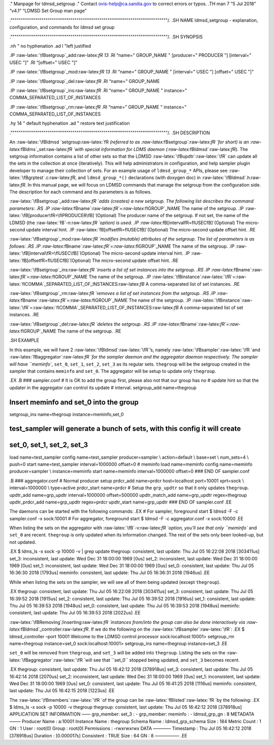 .. role:: raw-latex(raw)
   :format: latex
..

." Manpage for ldmsd_setgroup ." Contact ovis-help@ca.sandia.gov to
correct errors or typos. .TH man 7 “5 Jul 2018” “v4.1” “LDMSD Set Group
man page”

.""""""""""""""""""""""""""""""""""""""""""""""""""""""""""""""""""""""""""""/.
.SH NAME ldmsd_setgroup - explanation, configuration, and commands for
ldmsd set group

.""""""""""""""""""""""""""""""""""""""""""""""""""""""""""""""""""""""""""""/.
.SH SYNOPSIS

.nh " no hyphenation .ad l "left justified

.IP :raw-latex:`\fBsetgroup`\_add:raw-latex:`\fR 13` .RI “name=”
GROUP_NAME " [producer=" PRODUCER "] [interval=" USEC "]" .RI “[offset="
USEC "]”

.IP :raw-latex:`\fBsetgroup`\_mod:raw-latex:`\fR 13` .RI “name=”
GROUP_NAME " [interval=" USEC "] [offset=" USEC "]"

.IP :raw-latex:`\fBsetgroup`\_del:raw-latex:`\fR` .RI “name=” GROUP_NAME

.IP :raw-latex:`\fBsetgroup`\_ins:raw-latex:`\fR` .RI “name=” GROUP_NAME
" instance=" COMMA_SEPARATED_LIST_OF_INSTANCES

.IP :raw-latex:`\fBsetgroup`\_rm:raw-latex:`\fR` .RI “name=” GROUP_NAME
" instance=" COMMA_SEPARATED_LIST_OF_INSTANCES

.hy 14 " default hyphenation .ad " restore text justification

.""""""""""""""""""""""""""""""""""""""""""""""""""""""""""""""""""""""""""""/.
.SH DESCRIPTION

An :raw-latex:`\fBldmsd `setgroup:raw-latex:`\fR `(referred to as
:raw-latex:`\fBsetgroup`:raw-latex:`\fR `for short) is an
:raw-latex:`\fBldms`\_set:raw-latex:`\fR `with special information for
LDMS daemon (:raw-latex:`\fBldmsd`:raw-latex:`\fR`). The setgroup
information contains a list of other sets so that the LDMSD
:raw-latex:`\fBupdtr`:raw-latex:`\fR` can update all the sets in the
collection at once (iteratively). This will help administrators in
configuration, and help sampler plugin developer to manage their
collection of sets. For an example usage of ``ldmsd_group_*`` APIs,
please see :raw-latex:`\fBgrptest`.c:raw-latex:`\fR`, and
``ldmsd_group_*()`` declarations (with doxygen doc) in
:raw-latex:`\fBldmsd`.h:raw-latex:`\fR`. In this manual page, we will
focus on LDMSD commands that manage the setgroup from the configuration
side. The description for each command and its parameters is as follows.

:raw-latex:`\fBsetgroup`\_add:raw-latex:`\fR `adds (creates) a new
setgroup. The following list describes the command parameters: .RS .IP
:raw-latex:`\fBname`:raw-latex:`\fR`=:raw-latex:`\fIGROUP`\_NAME The
name of the setgroup. .IP
:raw-latex:`\fB[producer\fR=\fIPRODUCER\fB]`(Optional) The producer name
of the setgroup. If not set, the name of the LDMSD (the
:raw-latex:`\fB`-n:raw-latex:`\fR `option) is used. .IP
:raw-latex:`\fB[interval\fR=\fIUSEC\fB]`(Optional) The micro-second
update interval hint. .IP
:raw-latex:`\fB[offset\fR=\fIUSEC\fB]`(Optional) The micro-second update
offset hint. .RE

:raw-latex:`\fBsetgroup`\_mod:raw-latex:`\fR `modifies (mutable)
attributes of the setgroup. The list of parameters is as follows: .RS
.IP :raw-latex:`\fBname`:raw-latex:`\fR`=:raw-latex:`\fIGROUP`\_NAME The
name of the setgroup. .IP
:raw-latex:`\fB[interval\fR=\fIUSEC\fB]`(Optional) The micro-second
update interval hint. .IP
:raw-latex:`\fB[offset\fR=\fIUSEC\fB]`(Optional) The micro-second update
offset hint. .RE

:raw-latex:`\fBsetgroup`\_ins:raw-latex:`\fR `inserts a list of set
instances into the setgroup. .RS .IP
:raw-latex:`\fBname`:raw-latex:`\fR`=:raw-latex:`\fIGROUP`\_NAME The
name of the setgroup. .IP
:raw-latex:`\fBinstance`:raw-latex:`\fR`=:raw-latex:`\fICOMMA`\_SEPARATED_LIST_OF_INSTANCES:raw-latex:`\fB`
A comma-separated list of set instances. .RE

:raw-latex:`\fBsetgroup`\_rm:raw-latex:`\fR `removes a list of set
instances from the setgroup. .RS .IP
:raw-latex:`\fBname`:raw-latex:`\fR`=:raw-latex:`\fIGROUP`\_NAME The
name of the setgroup. .IP
:raw-latex:`\fBinstance`:raw-latex:`\fR`=:raw-latex:`\fICOMMA`\_SEPARATED_LIST_OF_INSTANCES:raw-latex:`\fB`
A comma-separated list of set instances. .RE

:raw-latex:`\fBsetgroup`\_del:raw-latex:`\fR `deletes the setgroup. .RS
.IP :raw-latex:`\fBname`:raw-latex:`\fR`=:raw-latex:`\fIGROUP`\_NAME The
name of the setgroup. .RE

.SH EXAMPLE

In this example, we will have 2 :raw-latex:`\fBldmsd`:raw-latex:`\fR`’s,
namely :raw-latex:`\fBsampler`:raw-latex:`\fR `and
:raw-latex:`\fBaggregator`:raw-latex:`\fR `for the sampler daemon and
the aggregator daemon respectively. The sampler will have ``meminfo``,
``set_0``, ``set_1``, ``set_2``, ``set_3`` as its regular sets.
``thegroup`` will be the setgroup created in the sampler that contains
``meminfo`` and ``set_0``. The aggregator will be setup to update only
``thegroup``.

.EX .B ### sampler.conf # It is OK to add the group first, please also
not that our group has no # update hint so that the updater in the
aggregator can control its update # interval. setgroup_add name=thegroup

Insert meminfo and set_0 into the group
=======================================

setgroup_ins name=thegroup instance=meminfo,set_0

test_sampler will generate a bunch of sets, with this config it will create
===========================================================================

set_0, set_1, set_2, set_3
==========================

load name=test_sampler config name=test_sampler producer=sampler \\
action=default \\ base=set \\ num_sets=4 \\ push=0 start
name=test_sampler interval=1000000 offset=0 # meminfo load name=meminfo
config name=meminfo producer=sampler \\ instance=meminfo start
name=meminfo interval=1000000 offset=0 ### END OF sampler.conf

.B ### aggregator.conf # Normal producer setup prdcr_add name=prdcr
host=localhost port=10001 xprt=sock \\ interval=1000000 \\ type=active
prdcr_start name=prdcr # Setup the ``grp_updtr`` so that it only updates
``thegroup``. updtr_add name=grp_updtr interval=1000000 offset=500000
updtr_match_add name=grp_updtr regex=thegroup updtr_prdcr_add
name=grp_updtr regex=prdcr updtr_start name=grp_updtr ### END OF
sampler.conf .EE

The daemons can be started with the following commands: .EX # For
sampler, foreground start $ ldmsd -F -c sampler.conf -x sock:10001 # For
aggregator, foreground start $ ldmsd -F -c aggregator.conf -x sock:10000
.EE

When listing the sets on the aggregator with
:raw-latex:`\fB`-v:raw-latex:`\fR `option, you’ll see that only
``meminfo`` and ``set_0`` are recent. ``thegroup`` is only updated when
its information changed. The rest of the sets only been looked-up, but
not updated.

.EX $ ldms_ls -x sock -p 10000 -v \| grep update thegroup: consistent,
last update: Thu Jul 05 16:22:08 2018 [303411us] set_3: inconsistent,
last update: Wed Dec 31 18:00:00 1969 [0us] set_2: inconsistent, last
update: Wed Dec 31 18:00:00 1969 [0us] set_1: inconsistent, last update:
Wed Dec 31 18:00:00 1969 [0us] set_0: consistent, last update: Thu Jul
05 16:36:30 2018 [1793us] meminfo: consistent, last update: Thu Jul 05
16:36:31 2018 [1946us] .EE

While when listing the sets on the sampler, we will see all of them
being updated (except ``thegroup``).

.EX thegroup: consistent, last update: Thu Jul 05 16:22:08 2018
[303411us] set_3: consistent, last update: Thu Jul 05 16:39:52 2018
[1915us] set_2: consistent, last update: Thu Jul 05 16:39:52 2018
[1916us] set_1: consistent, last update: Thu Jul 05 16:39:53 2018
[1948us] set_0: consistent, last update: Thu Jul 05 16:39:53 2018
[1948us] meminfo: consistent, last update: Thu Jul 05 16:39:53 2018
[2022us] .EE

:raw-latex:`\fBRemoving`/inserting:raw-latex:`\fR `instances from/into
the group can also be done interactively via
:raw-latex:`\fBldmsd`\_controller:raw-latex:`\fR`. If we do the
following on the :raw-latex:`\fBsampler`:raw-latex:`\fR`: .EX $
ldmsd_controller –port 10001 Welcome to the LDMSD control processor
sock:localhost:10001> setgroup_rm name=thegroup instance=set_0
sock:localhost:10001> setgroup_ins name=thegroup instance=set_3 .EE

``set_0`` will be removed from ``thegroup``, and ``set_3`` will be added
into ``thegroup``. Listing the sets on the
:raw-latex:`\fBaggregator`:raw-latex:`\fR `will see that ``set_0``
stopped being updated, and ``set_3`` becomes recent.

.EX thegroup: consistent, last update: Thu Jul 05 16:42:12 2018
[378918us] set_3: consistent, last update: Thu Jul 05 16:42:14 2018
[2070us] set_2: inconsistent, last update: Wed Dec 31 18:00:00 1969
[0us] set_1: inconsistent, last update: Wed Dec 31 18:00:00 1969 [0us]
set_0: consistent, last update: Thu Jul 05 16:41:25 2018 [1116us]
meminfo: consistent, last update: Thu Jul 05 16:42:15 2018 [1223us] .EE

The :raw-latex:`\fBmembers`:raw-latex:`\fR `of the group can be
:raw-latex:`\fBlisted`:raw-latex:`\fR `by the following: .EX $ ldms_ls
-x sock -p 10000 -v thegroup thegroup: consistent, last update: Thu Jul
05 16:42:12 2018 [378918us] APPLICATION SET INFORMATION —— grp_member:
set_3 : - grp_member: meminfo : - ldmsd_grp_gn : 8 METADATA ——– Producer
Name : a:10001 Instance Name : thegroup Schema Name : ldmsd_grp_schema
Size : 184 Metric Count : 1 GN : 1 User : root(0) Group : root(0)
Permissions : -rwxrwxrwx DATA ———— Timestamp : Thu Jul 05 16:42:12 2018
[378918us] Duration : [0.000017s] Consistent : TRUE Size : 64 GN : 8
—————– .EE
